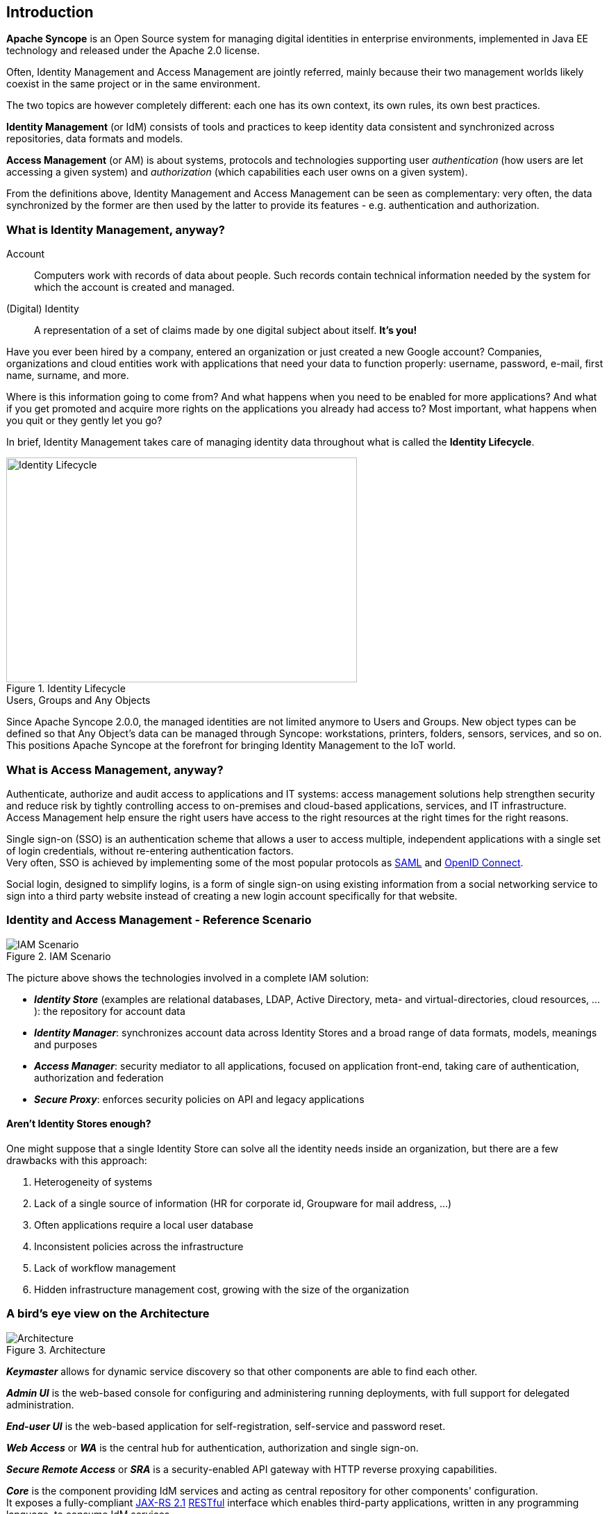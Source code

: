 //
// Licensed to the Apache Software Foundation (ASF) under one
// or more contributor license agreements.  See the NOTICE file
// distributed with this work for additional information
// regarding copyright ownership.  The ASF licenses this file
// to you under the Apache License, Version 2.0 (the
// "License"); you may not use this file except in compliance
// with the License.  You may obtain a copy of the License at
//
//   http://www.apache.org/licenses/LICENSE-2.0
//
// Unless required by applicable law or agreed to in writing,
// software distributed under the License is distributed on an
// "AS IS" BASIS, WITHOUT WARRANTIES OR CONDITIONS OF ANY
// KIND, either express or implied.  See the License for the
// specific language governing permissions and limitations
// under the License.
//

== Introduction

*Apache Syncope* is an Open Source system for managing digital identities in enterprise environments, implemented in 
Java EE technology and released under the Apache 2.0 license. 

Often, Identity Management and Access Management are jointly referred, mainly because their two management worlds likely
coexist in the same project or in the same environment.

The two topics are however completely different: each one has its own context, its own rules, its own best practices.

*Identity Management* (or IdM) consists of tools and practices to keep identity data consistent and synchronized across
repositories, data formats and models.

*Access Management* (or AM) is about systems, protocols and technologies supporting user _authentication_
(how users are let accessing a given system) and __authorization__ (which capabilities each user owns on a given system).

From the definitions above, Identity Management and Access Management can be seen as complementary: very often, the
data synchronized by the former are then used by the latter to provide its features - e.g. authentication and
authorization.

=== What is Identity Management, anyway?

****
Account:: Computers work with records of data about people. Such records contain technical information needed by the
system for  which the account is created and managed.
(Digital) Identity:: A representation of a set of claims made by one digital subject about itself. *It's you!*
****

Have you ever been hired by a company, entered an organization or just created a new Google account?
Companies, organizations and cloud entities work with applications that need your data to function properly: 
username, password, e-mail, first name, surname, and more.

Where is this information going to come from? And what happens when you need to be enabled for more applications? And what if
you get promoted and acquire more rights on the applications you already had access to?
Most important, what happens when you quit or they gently let you go?

In brief, Identity Management takes care of managing identity data throughout what is called the *Identity Lifecycle*.

[.text-center]
image::identityLifecycle.png[title="Identity Lifecycle",alt="Identity Lifecycle",width="505",height="324"]

.Users, Groups and Any Objects
****
Since Apache Syncope 2.0.0, the managed identities are not limited anymore to Users and Groups. New object types can be
defined so that Any Object's data can be managed through Syncope: workstations, printers, folders, sensors, services,
and so on. This positions Apache Syncope at the forefront for bringing Identity Management to the IoT world.
****

=== What is Access Management, anyway?

Authenticate, authorize and audit access to applications and IT systems: access management solutions help strengthen
security and reduce risk by tightly controlling access to on-premises and cloud-based applications, services, and IT
infrastructure. +
Access Management help ensure the right users have access to the right resources at the right times for the right
reasons.

Single sign-on (SSO) is an authentication scheme that allows a user to access multiple, independent applications with a
single set of login credentials, without re-entering authentication factors. +
Very often, SSO is achieved by implementing some of the most popular protocols as
https://en.wikipedia.org/wiki/Security_Assertion_Markup_Language[SAML^] and http://openid.net/connect/[OpenID Connect^].

Social login, designed to simplify logins, is a form of single sign-on using existing information from a social
networking service to sign into a third party website instead of creating a new login account specifically for that
website.

=== Identity and Access Management - Reference Scenario

[.text-center]
image::iam-scenario.png[title="IAM Scenario",alt="IAM Scenario"]

The picture above shows the technologies involved in a complete IAM solution:

* *_Identity Store_* (examples are relational databases, LDAP, Active Directory, meta- and virtual-directories, 
cloud resources, ...): the repository for account data
* *_Identity Manager_*: synchronizes account data across Identity Stores and a broad range of data formats, models, 
meanings and purposes
* *_Access Manager_*: security mediator to all applications, focused on application front-end, taking care of
authentication, authorization and federation
* *_Secure Proxy_*: enforces security policies on API and legacy applications

==== Aren't Identity Stores enough?

One might suppose that a single Identity Store can solve all the identity needs inside an organization, but there
are a few drawbacks with this approach:

. Heterogeneity of systems
. Lack of a single source of information (HR for corporate id, Groupware for mail address, ...)
. Often applications require a local user database
. Inconsistent policies across the infrastructure
. Lack of workflow management
. Hidden infrastructure management cost, growing with the size of the organization

=== A bird's eye view on the Architecture

[.text-center]
image::architecture.png[title="Architecture",alt="Architecture"]

*_Keymaster_* allows for dynamic service discovery so that other components are able to find each other.

*_Admin UI_* is the web-based console for configuring and administering running deployments, with full support
for delegated administration.

*_End-user UI_* is the web-based application for self-registration, self-service and password reset.

*_Web Access_* or *_WA_* is the central hub for authentication, authorization and single sign-on.

*_Secure Remote Access_* or *_SRA_* is a security-enabled API gateway with HTTP reverse proxying capabilities.

*_Core_* is the component providing IdM services and acting as central repository for other components' configuration. +
It exposes a fully-compliant https://en.wikipedia.org/wiki/Java_API_for_RESTful_Web_Services[JAX-RS 2.1^] 
https://en.wikipedia.org/wiki/Representational_state_transfer[RESTful^] interface which enables third-party applications,
written in any programming language, to consume IdM services.

 * *_Logic_* implements the overall business logic that can be triggered via REST services, and controls some additional
features (notifications, reports and auditing)
 * *_Provisioning_* is involved with managing the internal (via workflow) and external (via specific connectors) 
representation of Users, Groups and Any Objects. +
This component often needs to be tailored to meet the requirements of a specific deployment, as it is the crucial decision 
point for defining and enforcing the consistency and transformations between internal and external data. The default
all-Java implementation can be extended for this purpose. In addition, an http://camel.apache.org/[Apache Camel^]-based 
implementation is also available as an extension, which brings all the power of runtime changes and adaptation.
 * *_Workflow_*  is one of the pluggable aspects of Apache Syncope: this lets every deployment choose the preferred engine
from a provided list - including one based on http://www.flowable.org/[Flowable^], the reference open source
http://www.bpmn.org/[BPMN 2.0^] implementations - or define new, custom ones. 
 * *_Persistence_* manages all data (users, groups, attributes, resources, ...) at a high level 
using a standard https://en.wikipedia.org/wiki/Java_Persistence_API[JPA 2.2^] approach. The data is persisted to an underlying 
database, referred to as *_Internal Storage_*. Consistency is ensured via the comprehensive
http://docs.spring.io/spring/docs/4.2.x/spring-framework-reference/html/transaction.html[transaction management^] 
provided by the Spring Framework. +
Globally, this offers the ability to easily scale up to a million entities and at the same time allows great portability with no code 
changes: MySQL, MariaDB, PostgreSQL, Oracle and MS SQL Server are fully supported deployment options.
 * *_Security_* defines a fine-grained set of entitlements which can be granted to administrators, thus enabling the 
implementation of delegated administration scenarios.

Third-party applications are provided full access to IdM services by leveraging the REST interface, either via the 
Java Client Library (the basis of Admin UI and End-user UI) or plain HTTP calls.

.ConnId
****
The *_Provisioning_* layer relies on http://connid.tirasa.net[ConnId^]; ConnId is designed to separate the 
implementation of an application from the dependencies of the system that the application is attempting to connect to.

ConnId is the continuation of The Identity Connectors Framework (Sun ICF), a project that used to be part of market 
leader Sun IdM and has since been released by Sun Microsystems as an Open Source project. This makes the connectors layer
particularly reliable because most connectors have already been implemented in the framework and widely tested.

The new ConnId project, featuring contributors from several companies, provides all that is required nowadays for a 
modern Open Source project, including an Apache Maven driven build, artifacts and mailing lists. Additional connectors –
such as for SOAP, CSV, PowerShell and Active Directory – are also provided. 
****
